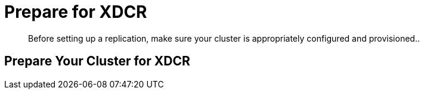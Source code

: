 = Prepare for XDCR

[abstract]
Before setting up a replication, make sure your cluster is appropriately
configured and provisioned..

[#prepare-your-cluster-for-XDCR]
== Prepare Your Cluster for XDCR

